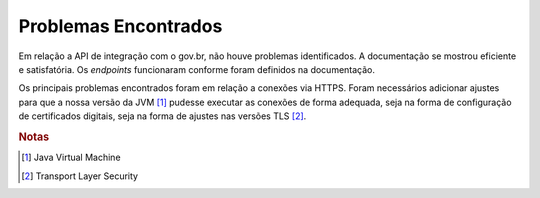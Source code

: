 Problemas Encontrados
=====================

Em relação a API de integração com o gov.br, não houve problemas identificados. A documentação se mostrou eficiente
e satisfatória. Os *endpoints* funcionaram conforme foram definidos na documentação.

Os principais problemas encontrados foram em relação a conexões via HTTPS. Foram necessários adicionar ajustes
para que a nossa versão da JVM [#]_ pudesse executar as conexões de forma adequada, seja na forma de configuração
de certificados digitais, seja na forma de ajustes nas versões TLS [#]_.


.. rubric:: Notas

.. [#] Java Virtual Machine
.. [#] Transport Layer Security

